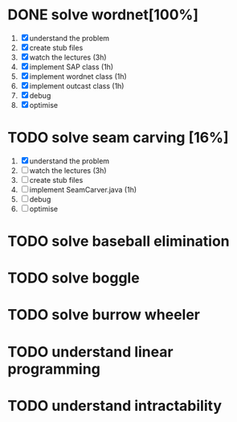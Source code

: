 * DONE solve wordnet[100%]
1. [X] understand the problem
2. [X] create stub files
3. [X] watch the lectures (3h)
4. [X] implement SAP class (1h)
5. [X] implement wordnet class (1h)
6. [X] implement outcast class (1h)
7. [X] debug
8. [X] optimise
* TODO solve seam carving [16%]
1. [X] understand the problem
2. [ ] watch the lectures (3h)
3. [ ] create stub files
4. [ ] implement SeamCarver.java (1h)
5. [ ] debug
6. [ ] optimise

* TODO solve baseball elimination
* TODO solve boggle
* TODO solve burrow wheeler
* TODO understand linear programming
* TODO understand intractability
